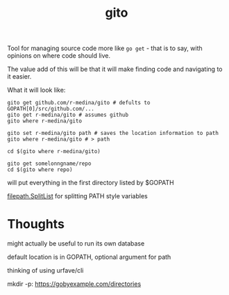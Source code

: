 #+TITLE: gito


Tool for managing source code more like =go get= - that is to say,
with opinions on where code should live.

The value add of this will be that it will make finding code and
navigating to it easier.


What it will look like:
#+begin_src text
  gito get github.com/r-medina/gito # defults to GOPATH[0]/src/github.com/...
  gito get r-medina/gito # assumes github
  gito where r-medina/gito

  gito set r-medina/gito path # saves the location information to path
  gito where r-medina/gito # > path

  cd $(gito where r-medina/gito)

  gito get somelonngname/repo
  cd $(gito where repo)
#+end_src


will put everything in the first directory listed by $GOPATH

[[https://golang.org/pkg/path/filepath/#SplitList][filepath.SplitList]] for splitting PATH style variables

* Thoughts

  might actually be useful to run its own database

  default location is in GOPATH, optional argument for path

  thinking of using urfave/cli

  mkdir -p: https://gobyexample.com/directories
